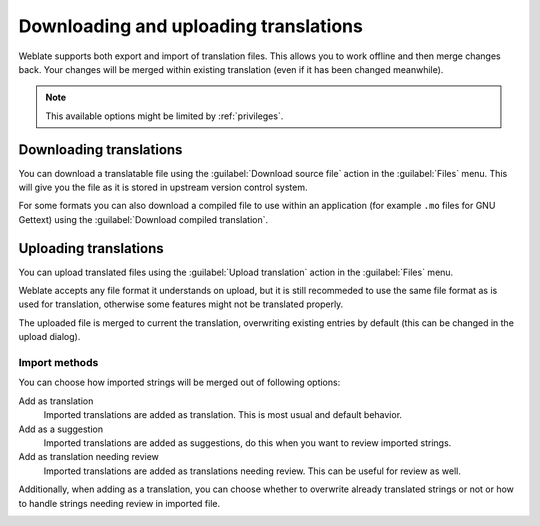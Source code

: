 Downloading and uploading translations
======================================

Weblate supports both export and import of translation files. This allows you
to work offline and then merge changes back. Your changes will be merged within
existing translation (even if it has been changed meanwhile).

.. note::

    This available options might be limited by :ref:`privileges`.

Downloading translations
------------------------

You can download a translatable file using the :guilabel:`Download source file`
action in the :guilabel:`Files` menu. This will give you the file as it is stored
in upstream version control system.

For some formats you can also download a compiled file to use within an application
(for example ``.mo`` files for GNU Gettext) using the 
:guilabel:`Download compiled translation`.

Uploading translations
----------------------

You can upload translated files using the :guilabel:`Upload translation` action
in the :guilabel:`Files` menu.

Weblate accepts any file format it understands on upload, but it is still
recommeded to use the same file format as is used for translation, otherwise some
features might not be translated properly.

.. seealso:: 
   
   :ref:`formats`

The uploaded file is merged to current the translation, overwriting existing
entries by default (this can be changed in the upload dialog).

Import methods
++++++++++++++

You can choose how imported strings will be merged out of following options:

Add as translation
    Imported translations are added as translation. This is most usual and
    default behavior.
Add as a suggestion
    Imported translations are added as suggestions, do this when you want to
    review imported strings.
Add as translation needing review
    Imported translations are added as translations needing review. This can be useful
    for review as well.

Additionally, when adding as a translation, you can choose whether to overwrite
already translated strings or not or how to handle strings needing review in imported
file.

.. image:: ../images/export-import.png
